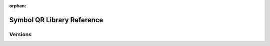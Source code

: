 :orphan:

###########################
Symbol QR Library Reference
###########################

********
Versions
********

.. ghreference:: nemfoundation/symbol-qr-library
    :folder:
